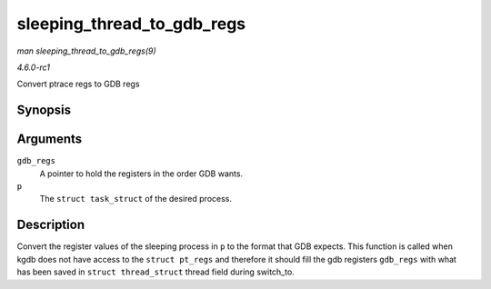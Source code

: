 
.. _API-sleeping-thread-to-gdb-regs:

===========================
sleeping_thread_to_gdb_regs
===========================

*man sleeping_thread_to_gdb_regs(9)*

*4.6.0-rc1*

Convert ptrace regs to GDB regs


Synopsis
========

.. c:function:: void sleeping_thread_to_gdb_regs( unsigned long * gdb_regs, struct task_struct * p )

Arguments
=========

``gdb_regs``
    A pointer to hold the registers in the order GDB wants.

``p``
    The ``struct task_struct`` of the desired process.


Description
===========

Convert the register values of the sleeping process in ``p`` to the format that GDB expects. This function is called when kgdb does not have access to the ``struct pt_regs`` and
therefore it should fill the gdb registers ``gdb_regs`` with what has been saved in ``struct thread_struct`` thread field during switch_to.
